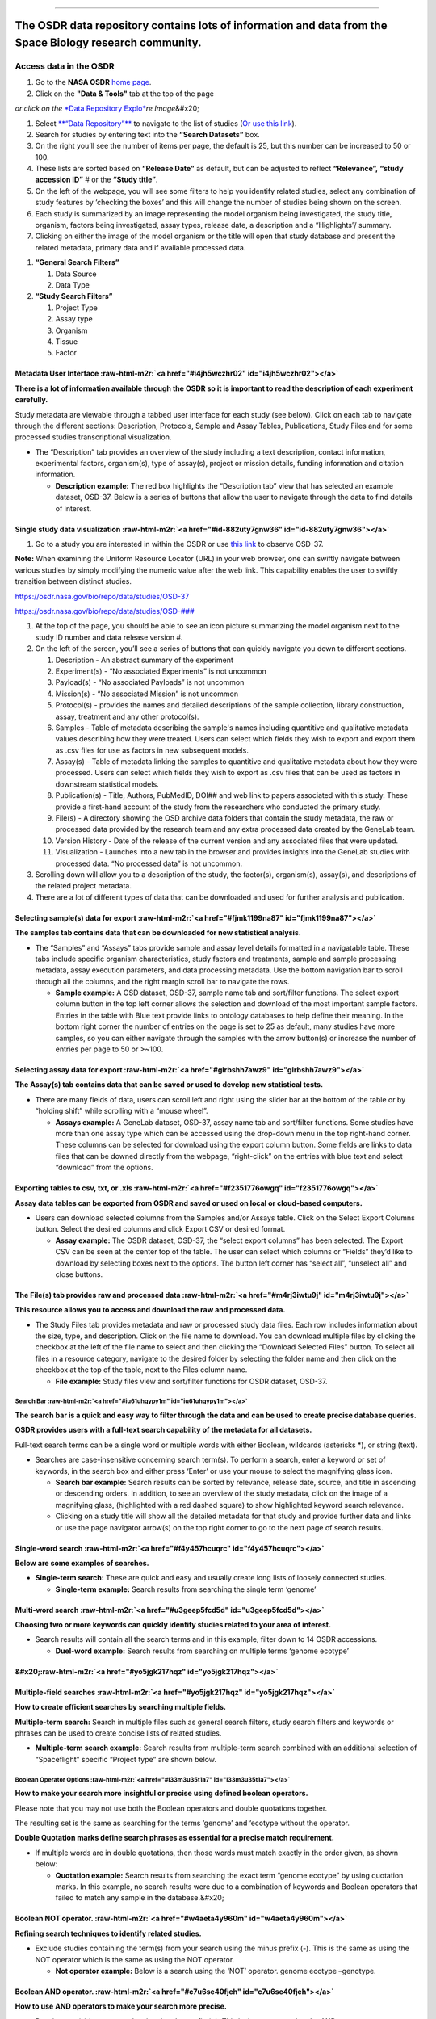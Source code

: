 .. role:: raw-html-m2r(raw)
   :format: html


----

The OSDR data repository contains lots of information and data from the Space Biology research community.
-----------------------------

Access data in the OSDR
=======================


#. Go to the **NASA OSDR** `home page <https://osdr.nasa.gov/bio/index.html>`_.
#. Click on the **"Data & Tools"** tab at the top of the page

*or click on the* `\ *Data Repository Explo* <https://osdr.nasa.gov/bio/repo/search?q=\&data\_source=cgene,alsda\&data\_type=study>`_\ *re Image*\ &#x20;


.. raw:: html

   <figure><img src=".gitbook/assets/Slide3 (2).png" alt="image showing what the button for the Data Repository Explorer looks like" width="375"><figcaption><p><a href="https://osdr.nasa.gov/bio/repo/search?q=&#x26;data_source=cgene,alsda&#x26;data_type=study"><em>or click on the Data Repository Explore Image</em></a> </p></figcaption></figure>



#. Select `\ **“Data Repository”** <https://osdr.nasa.gov/bio/repo/search?q=\&data\_source=cgene,alsda\&data\_type=study>`_ to navigate to the list of studies (\ `Or use this link <https://osdr.nasa.gov/bio/repo/search?q=\&data\_source=cgene,alsda\&data\_type=study>`_\ ).
#. Search for studies by entering text into the **“Search Datasets”** box.
#. On the right you’ll see the number of items per page, the default is 25, but this number can be increased to 50 or 100.
#. These lists are sorted based on **“Release Date”** as default, but can be adjusted to reflect **“Relevance”,** **“study accession ID”** # or the **“Study title”**.
#. On the left of the webpage, you will see some filters to help you identify related studies, select any combination of study features by ‘checking the boxes’ and this will change the number of studies being shown on the screen.
#. Each study is summarized by an image representing the model organism being investigated, the study title, organism, factors being investigated, assay types, release date, a description and a “Highlights”/ summary.
#. Clicking on either the image of the model organism or the title will open that study database and present the related metadata, primary data and if available processed data.


.. raw:: html

   <figure><img src=".gitbook/assets/Slide5 (1).png" alt="The Open Science Data Repository search interface allows users to search, filter, and view search results, including titles, organisms, factors, descriptions, and experiment details. Below the search results, users can find additional filters for refining the search by organisms, factors, assay types, and project type. Search datasets are highlighted red (4), the number of items per page is highlighted (5), the Sort by options are set to release date and are highlighted red (5) and the General search Filter table is highlighted red (6). "><figcaption><p><em>The Open Science Data Repository search interface allows users to search, filter, and view search results, including titles, organisms, factors, descriptions, and experiment details. Below the search results, users can find additional filters for refining the search by organisms, factors, assay types, and project type. Search datasets are highlighted red (4), the number of items per page is highlighted (5), the Sort by options are set to release date and are highlighted red (5) and the General search Filter table is highlighted red (6).</em> </p></figcaption></figure>



.. raw:: html

   <figure><img src=".gitbook/assets/Slide6.png" alt="The input text describes two sections of a search interface. Section A, titled &#x22;General Search Filters,&#x22; provides options for filtering data sources (GeneLab, ALSDA, NIH GEO, EBI PRIDE, and ANL MG-RAST) and data types (Study, Experiment, Subject, Biospecimen, and Payload). It also includes a &#x22;Show more&#x22; button. Section B, titled &#x22;Study Search Filters,&#x22; offers project-type options for filtering studies, including Ground, Spaceflight, and High Altitude. The GeneLab, ASLSDA and Study data options have been selected and the boxes next to them are orange" width="176"><figcaption><p><em>Section A, titled "General Search Filters," provides options for filtering data sources (GeneLab, ALSDA, NIH GEO, EBI PRIDE, and ANL MG-RAST) and data types (Study, Experiment, Subject, Biospecimen, and Payload). It also includes a "Show more" button. Section B, titled "Study Search Filters," offers project-type options for filtering studies, including Ground, Spaceflight, and High Altitude. The GeneLab, ASLSDA and Study data options have been selected and the boxes next to them are orange.</em></p></figcaption></figure>



#. **“General Search Filters”**

   #. Data Source
   #. Data Type

#. **“Study Search Filters”**

   #. Project Type
   #. Assay type
   #. Organism
   #. Tissue
   #. Factor

Metadata User Interface :raw-html-m2r:`<a href="#i4jh5wczhr02" id="i4jh5wczhr02"></a>`
~~~~~~~~~~~~~~~~~~~~~~~~~~~~~~~~~~~~~~~~~~~~~~~~~~~~~~~~~~~~~~~~~~~~~~~~~~~~~~~~~~~~~~~~~~

**There is a lot of information available through the OSDR so it is important to read the description of each experiment carefully.**

Study metadata are viewable through a tabbed user interface for each study (see below). Click on each tab to navigate through the different sections: Description, Protocols, Sample and Assay Tables, Publications, Study Files and for some processed studies transcriptional visualization.


* The “Description” tab provides an overview of the study including a text description, contact information, experimental factors, organism(s), type of assay(s), project or mission details, funding information and citation information.

  * **Description example:** The red box highlights the “Description tab” view that has selected an example dataset, OSD-37. Below is a series of buttons that allow the user to navigate through the data to find details of interest.


.. raw:: html

   <figure><img src=".gitbook/assets/Slide22 (1).png" alt=""><figcaption><p><em>The left-hand side of the webpage contains shortcut buttons that take you to additional information, such as a brief description of the experiment, the submission date of the experiment, the size of the data, the GeneLab ID associated with the data, the Digital Object Identifier (DOI), information about the source of the samples, and the assays, publications, files, and version history. The description box has been highlighted with a red dashed line. All the options on the menu on the left have been highlighted with red letters (A-K).</em></p></figcaption></figure>


Single study data visualization :raw-html-m2r:`<a href="#id-882uty7gnw36" id="id-882uty7gnw36"></a>`
~~~~~~~~~~~~~~~~~~~~~~~~~~~~~~~~~~~~~~~~~~~~~~~~~~~~~~~~~~~~~~~~~~~~~~~~~~~~~~~~~~~~~~~~~~~~~~~~~~~~~~~~


#. Go to a study you are interested in within the OSDR or use `this link <https://osdr.nasa.gov/bio/repo/data/studies/OSD-37>`_ to observe OSD-37.

**Note:** When examining the Uniform Resource Locator (URL) in your web browser, one can swiftly navigate between various studies by simply modifying the numeric value after the web link. This capability enables the user to swiftly transition between distinct studies.

`https://osdr.nasa.gov/bio/repo/data/studies/OSD-37 <https://osdr.nasa.gov/bio/repo/data/studies/OSD-37>`_

`https://osdr.nasa.gov/bio/repo/data/studies/OSD-### <https://osdr.nasa.gov/bio/repo/data/studies/OSD-37>`_


#. At the top of the page, you should be able to see an icon picture summarizing the model organism next to the study ID number and data release version #.
#. On the left of the screen, you’ll see a series of buttons that can quickly navigate you down to different sections.

   #. Description - An abstract summary of the experiment
   #. Experiment(s) - “No associated Experiments” is not uncommon
   #. Payload(s) - “No associated Payloads” is not uncommon
   #. Mission(s) - “No associated Mission” is not uncommon
   #. Protocol(s) - provides the names and detailed descriptions of the sample collection, library construction, assay, treatment and any other protocol(s).
   #. Samples - Table of metadata describing the sample's names including quantitive and qualitative metadata values describing how they were treated. Users can select which fields they wish to export and export them as .csv files for use as factors in new subsequent models.
   #. Assay(s) - Table of metadata linking the samples to quantitive and qualitative metadata about how they were processed. Users can select which fields they wish to export as .csv files that can be used as factors in downstream statistical models.
   #. Publication(s) - Title, Authors, PubMedID, DOI## and web link to papers associated with this study. These provide a first-hand account of the study from the researchers who conducted the primary study.
   #. File(s) - A directory showing the OSD archive data folders that contain the study metadata, the raw or processed data provided by the research team and any extra processed data created by the GeneLab team.
   #. Version History - Date of the release of the current version and any associated files that were updated.
   #. Visualization - Launches into a new tab in the browser and provides insights into the GeneLab studies with processed data. “No processed data” is not uncommon.

#. Scrolling down will allow you to a description of the study, the factor(s), organism(s), assay(s), and descriptions of the related project metadata.
#. There are a lot of different types of data that can be downloaded and used for further analysis and publication.

Selecting sample(s) data for export :raw-html-m2r:`<a href="#fjmk1199na87" id="fjmk1199na87"></a>`
~~~~~~~~~~~~~~~~~~~~~~~~~~~~~~~~~~~~~~~~~~~~~~~~~~~~~~~~~~~~~~~~~~~~~~~~~~~~~~~~~~~~~~~~~~~~~~~~~~~~~~

**The samples tab contains data that can be downloaded for new statistical analysis.**


* 
  The “Samples” and “Assays” tabs provide sample and assay level details formatted in a navigatable table. These tabs include specific organism characteristics, study factors and treatments, sample and sample processing metadata, assay execution parameters, and data processing metadata. Use the bottom navigation bar to scroll through all the columns, and the right margin scroll bar to navigate the rows.


  * **Sample example:** A OSD dataset, OSD-37, sample name tab and sort/filter functions. The select export column button in the top left corner allows the selection and download of the most important sample factors. Entries in the table with Blue text provide links to ontology databases to help define their meaning. In the bottom right corner the number of entries on the page is set to 25 as default, many studies have more samples, so you can either navigate through the samples with the arrow button(s) or increase the number of entries per page to 50 or >~100.


  .. raw:: html

     <figure><img src=".gitbook/assets/Slide23 (1).png" alt="The image shows the “Samples” tab selection which includes the name of the samples. There are scroll bars on the right side and the bottom. The table contains multiple fields of data describing the characteristics of the samples and providing links to some ontology terms that can be used to define experimental factors. The Select Export Columns button has been highlighted with a red box and a red dotted arrow."><figcaption><p><em>The image shows the “Samples” tab selection which includes the name of the samples. The table contains data describing the characteristics of the samples and providing links to some ontology terms that can be used to define experimental factors. The Select Export Columns button has been highlighted with a red box and a red dotted arrow.</em></p></figcaption></figure>


Selecting assay data for export :raw-html-m2r:`<a href="#glrbshh7awz9" id="glrbshh7awz9"></a>`
~~~~~~~~~~~~~~~~~~~~~~~~~~~~~~~~~~~~~~~~~~~~~~~~~~~~~~~~~~~~~~~~~~~~~~~~~~~~~~~~~~~~~~~~~~~~~~~~~~

**The Assay(s) tab contains data that can be saved or used to develop new statistical tests.**


* There are many fields of data, users can scroll left and right using the slider bar at the bottom of the table or by “holding shift” while scrolling with a “mouse wheel”.

  * **Assays example:** A GeneLab dataset, OSD-37, assay name tab and sort/filter functions. Some studies have more than one assay type which can be accessed using the drop-down menu in the top right-hand corner. These columns can be selected for download using the export column button. Some fields are links to data files that can be downed directly from the webpage, “right-click” on the entries with blue text and select “download” from the options.


.. raw:: html

   <figure><img src=".gitbook/assets/Slide25.png" alt="The image shows the “Assays” tab selection which includes the name of the assay (which in some cases is a drop-down menu that presents the option of multi-assay that can be selected). There are scroll bars on the right side and the bottom. There is a table that contains multiple fields of data describing the characteristics of the assays and providing links to some of the data products. The scroll bar at the bottom of the page is highlighted with a red box and a yellow arrow shows where the grey bar can be moved to scroll the meta-data stable to the left or right. The “Select Export Columns” button has been highlighted with a red box and an orange dotted line."><figcaption><p>Please remember that you change between different types of assay and can scroll lef and right to observe more metadata information. </p></figcaption></figure>


Exporting tables to csv, txt, or .xls :raw-html-m2r:`<a href="#f2351776owgq" id="f2351776owgq"></a>`
~~~~~~~~~~~~~~~~~~~~~~~~~~~~~~~~~~~~~~~~~~~~~~~~~~~~~~~~~~~~~~~~~~~~~~~~~~~~~~~~~~~~~~~~~~~~~~~~~~~~~~~~

**Assay data tables can be exported from OSDR and saved or used on local or cloud-based computers.**


* Users can download selected columns from the Samples and/or Assays table. Click on the Select Export Columns button. Select the desired columns and click Export CSV or desired format.

  * **Assay example:** The OSDR dataset, OSD-37, the “select export columns” has been selected. The Export CSV can be seen at the center top of the table. The user can select which columns or “Fields” they’d like to download by selecting boxes next to the options. The button left corner has “select all”, “unselect all” and close buttons.

The File(s) tab provides raw and processed data :raw-html-m2r:`<a href="#m4rj3iwtu9j" id="m4rj3iwtu9j"></a>`
~~~~~~~~~~~~~~~~~~~~~~~~~~~~~~~~~~~~~~~~~~~~~~~~~~~~~~~~~~~~~~~~~~~~~~~~~~~~~~~~~~~~~~~~~~~~~~~~~~~~~~~~~~~~~~~~

**This resource allows you to access and download the raw and processed data.**


* The Study Files tab provides metadata and raw or processed study data files. Each row includes information about the size, type, and description. Click on the file name to download. You can download multiple files by clicking the checkbox at the left of the file name to select and then clicking the “Download Selected Files” button. To select all files in a resource category, navigate to the desired folder by selecting the folder name and then click on the checkbox at the top of the table, next to the Files column name.

  * **File example:** Study files view and sort/filter functions for OSDR dataset, OSD-37.


.. raw:: html

   <figure><img src=".gitbook/assets/Slide27.png" alt="The files tab has a “Search Files” entry field, then shows the folder structure of the selected OSD study and any subsequent folders which always include the Study Metadata Files, usually include the Raw Data files and occasionally include processed data files or GeneLab Processed data files."><figcaption></figcaption></figure>


Search Bar :raw-html-m2r:`<a href="#iu61uhqypy1m" id="iu61uhqypy1m"></a>`
^^^^^^^^^^^^^^^^^^^^^^^^^^^^^^^^^^^^^^^^^^^^^^^^^^^^^^^^^^^^^^^^^^^^^^^^^^^^^

**The search bar is a quick and easy way to filter through the data and can be used to create precise database queries.**

**OSDR provides users with a full-text search capability of the metadata for all datasets.**

Full-text search terms can be a single word or multiple words with either Boolean, wildcards (asterisks *), or string (text).


* Searches are case-insensitive concerning search term(s). To perform a search, enter a keyword or set of keywords, in the search box and either press ‘Enter’ or use your mouse to select the magnifying glass icon.

  * **Search bar example:** Search results can be sorted by relevance, release date, source, and title in ascending or descending orders. In addition, to see an overview of the study metadata, click on the image of a magnifying glass, (highlighted with a red dashed square) to show highlighted keyword search relevance.
  * Clicking on a study title will show all the detailed metadata for that study and provide further data and links or use the page navigator arrow(s) on the top right corner to go to the next page of search results.


.. raw:: html

   <figure><img src=".gitbook/assets/Slide9.png" alt="The NASA logo, website navigation menu, and page title are displayed in the header section. The left-hand side of the webpage contains the filters mentioned previously. In the center of the page, the “Search Datasets” box has been highlighted."><figcaption><p><em>The NASA logo, website navigation menu, and page title are displayed in the header section. The left-hand side of the webpage contains the filters mentioned previously. In the center of the page, the “Search Datasets” box has been highlighted.</em></p></figcaption></figure>


Single-word search :raw-html-m2r:`<a href="#f4y457hcuqrc" id="f4y457hcuqrc"></a>`
~~~~~~~~~~~~~~~~~~~~~~~~~~~~~~~~~~~~~~~~~~~~~~~~~~~~~~~~~~~~~~~~~~~~~~~~~~~~~~~~~~~~~

**Below are some examples of searches.**


* **Single-term search:** These are quick and easy and usually create long lists of loosely connected studies.

  * **Single-term example:** Search results from searching the single term ‘genome’

Multi-word search :raw-html-m2r:`<a href="#u3geep5fcd5d" id="u3geep5fcd5d"></a>`
~~~~~~~~~~~~~~~~~~~~~~~~~~~~~~~~~~~~~~~~~~~~~~~~~~~~~~~~~~~~~~~~~~~~~~~~~~~~~~~~~~~~

**Choosing two or more keywords can quickly identify studies related to your area of interest.**


* Search results will contain all the search terms and in this example, filter down to 14 OSDR accessions.

  * **Duel-word example:** Search results from searching on multiple terms ‘genome ecotype’


.. raw:: html

   <figure><img src=".gitbook/assets/Slide13 (2).png" alt="The NASA logo, website navigation menu, and page title are displayed in the header section. The left-hand side of the webpage contains the filters mentioned previously. In the center of the page the “Search Datasets” box has been highlighted, and the term “genome ecotype” has been entered. This search identifies 14 studies that use these terms in their metadata."><figcaption><p>The NASA logo, website navigation menu, and page title are displayed in the header section. The left-hand side of the webpage contains the filters mentioned previously. In the center of the page the “Search Datasets” box has been highlighted, and the term “genome ecotype” has been entered. This search identifies 14 studies that use these terms in their metadata.</p></figcaption></figure>


&#x20;\ :raw-html-m2r:`<a href="#yo5jgk217hqz" id="yo5jgk217hqz"></a>`
~~~~~~~~~~~~~~~~~~~~~~~~~~~~~~~~~~~~~~~~~~~~~~~~~~~~~~~~~~~~~~~~~~~~~~~~

Multiple-field searches :raw-html-m2r:`<a href="#yo5jgk217hqz" id="yo5jgk217hqz"></a>`
~~~~~~~~~~~~~~~~~~~~~~~~~~~~~~~~~~~~~~~~~~~~~~~~~~~~~~~~~~~~~~~~~~~~~~~~~~~~~~~~~~~~~~~~~~

**How to create efficient searches by searching multiple fields.**

**Multiple-term search:** Search in multiple files such as general search filters, study search filters and keywords or phrases can be used to create concise lists of related studies.


* **Multiple-term search example:** Search results from multiple-term search combined with an additional selection of “Spaceflight” specific “Project type” are shown below.


.. raw:: html

   <figure><img src=".gitbook/assets/Slide15.png" alt="The NASA logo, website navigation menu, and page title are displayed in the header section. The left-hand side of the webpage contains the filters mentioned previously. In the center of the page the “Search Datasets” box has been highlighted, and the term “genome ecotype” has been entered. In addition, the “Space flight” has been selected as a factor and is highlighted with a red box. This search identifies 4 studies that use these terms in their metadata."><figcaption><p><em>The left-hand side of the webpage contains the filters mentioned previously. In the center of the page the “Search Datasets” box has been highlighted, and the term “genome ecotype” has been entered. In addition, the “Space flight” has been selected as a factor and is highlighted with a red box. This search identifies 4 studies that use these terms in their metadata but only the first 3 are shown.</em></p></figcaption></figure>


Boolean Operator Options :raw-html-m2r:`<a href="#l33m3u35t1a7" id="l33m3u35t1a7"></a>`
^^^^^^^^^^^^^^^^^^^^^^^^^^^^^^^^^^^^^^^^^^^^^^^^^^^^^^^^^^^^^^^^^^^^^^^^^^^^^^^^^^^^^^^^^^^

**How to make your search more insightful or precise using defined boolean operators.**

Please note that you may not use both the Boolean operators and double quotations together.

The resulting set is the same as searching for the terms ‘genome’ and ‘ecotype without the operator.


.. raw:: html

   <table data-header-hidden><thead><tr><th width="190"></th><th></th></tr></thead><tbody><tr><td>Operator</td><td></td></tr><tr><td>AND</td><td>ALL search terms must be present (default Boolean search)</td></tr><tr><td>OR</td><td>ANY of your search terms can be present</td></tr><tr><td>NOT</td><td>Exclude words from your search</td></tr></tbody></table>


**Double Quotation marks define search phrases as essential for a precise match requirement.**


* If multiple words are in double quotations, then those words must match exactly in the order given, as shown below:

  * **Quotation example:** Search results from searching the exact term “genome ecotype” by using quotation marks. In this example, no search results were due to a combination of keywords and Boolean operators that failed to match any sample in the database.&#x20;


.. raw:: html

   <figure><img src=".gitbook/assets/Slide14 (1).png" alt="The NASA logo, website navigation menu, and page title are displayed in the header section. The left-hand side of the webpage contains the filters mentioned previously. In the center of the page the “Search Datasets” box has been highlighted, and the term “genome ecotype” has been entered, this time in quotation marks. This search resulted in no matches being found.  "><figcaption><p><em>The left-hand side of the webpage contains the "genotype ecotype" search results. In the center of the page the “Search Datasets” box has been highlighted, and the term “genome ecotype” has been entered, this time in quotation marks. This search resulted in no matches being found.</em> </p></figcaption></figure>


Boolean NOT operator. :raw-html-m2r:`<a href="#w4aeta4y960m" id="w4aeta4y960m"></a>`
~~~~~~~~~~~~~~~~~~~~~~~~~~~~~~~~~~~~~~~~~~~~~~~~~~~~~~~~~~~~~~~~~~~~~~~~~~~~~~~~~~~~~~~~

**Refining search techniques to identify related studies.**


* Exclude studies containing the term(s) from your search using the minus prefix (-). This is the same as using the NOT operator which is the same as using the NOT operator.

  * **Not operator example:** Below is a search using the ‘NOT’ operator. genome ecotype –genotype.


.. raw:: html

   <figure><img src=".gitbook/assets/Slide16 (1).png" alt="The NASA logo, website navigation menu, and page title are displayed in the header section. The left-hand side of the webpage contains the filters mentioned previously. In the center of the page the “Search Datasets” box has been highlighted, and the terms “genome ecotype - genotypes” are highlighted to show how Not operators can be used to adjust the search results."><figcaption><p><em>The left-hand side of the webpage contains the "genoe ecotype - genotypes" search results. In the center of the page the “Search Datasets” box has been highlighted, and the terms “genome ecotype - genotypes” are highlighted to show how Not operators can be used to adjust the search results.</em></p></figcaption></figure>


Boolean AND operator. :raw-html-m2r:`<a href="#c7u6se40fjeh" id="c7u6se40fjeh"></a>`
~~~~~~~~~~~~~~~~~~~~~~~~~~~~~~~~~~~~~~~~~~~~~~~~~~~~~~~~~~~~~~~~~~~~~~~~~~~~~~~~~~~~~~~~

**How to use AND operators to make your search more precise.**


* Require term(s) in your search using the plus prefix (+). This is the same as using the AND operator.

  * **An operator example:** genome sequencing +WS ecotype


.. raw:: html

   <figure><img src=".gitbook/assets/Slide17 (1).png" alt="The left-hand side of the webpage contains the filters mentioned previously. In the center of the page the “Search Datasets” box has been highlighted, and the terms “genome ecotype + WS ecotype” are highlighted to show how AND operators can be used to adjust the search results."><figcaption><p><em>The left-hand side of the webpage contains the filters mentioned previously. In the center of the page the “Search Datasets” box has been highlighted, and the terms “genome ecotype + WS ecotype” are highlighted to show how AND operators can be used to adjust the search results.</em></p></figcaption></figure>


Boolean * wild card operator. :raw-html-m2r:`<a href="#v28y5ignyqya" id="v28y5ignyqya"></a>`
~~~~~~~~~~~~~~~~~~~~~~~~~~~~~~~~~~~~~~~~~~~~~~~~~~~~~~~~~~~~~~~~~~~~~~~~~~~~~~~~~~~~~~~~~~~~~~~~

**How to use a * wild card to find closely related studies.**


* Search on unspecified portions of the search terms using an asterisk (*)

  * **A *wild card Boolean operator example:** genome ecotype * Gravity. In this example, we identified 2 studies with samples that received variable quantities of gravity as a study factor.


.. raw:: html

   <figure><img src=".gitbook/assets/Slide18 (1).png" alt="The NASA logo, website navigation menu, and page title are displayed in the header section. The left-hand side of the webpage contains the filters mentioned previously. In the center of the page the “Search Datasets” box has been highlighted, and the terms “genome ecotype + * Gravity” is highlighted to show how unspecified “wild card” operators can be used to adjust the search result."><figcaption><p><em>The left-hand side of the webpage contains filters with a Booealn wild card operator being used to define the gravity level. In the center of the page the “Search Datasets” box has been highlighted, and the terms “genome ecotype + * Gravity” is highlighted to show how unspecified “wild card” operators can be used to adjust the search result.</em></p></figcaption></figure>


&#x20;\ :raw-html-m2r:`<a href="#alw6ircy431n" id="alw6ircy431n"></a>`
^^^^^^^^^^^^^^^^^^^^^^^^^^^^^^^^^^^^^^^^^^^^^^^^^^^^^^^^^^^^^^^^^^^^^^^^

Federating data sources :raw-html-m2r:`<a href="#id-86tmuz33uzle" id="id-86tmuz33uzle"></a>`
^^^^^^^^^^^^^^^^^^^^^^^^^^^^^^^^^^^^^^^^^^^^^^^^^^^^^^^^^^^^^^^^^^^^^^^^^^^^^^^^^^^^^^^^^^^^^^^^

**How to add an external database to your search.**

OSDA has integrated, commonly termed a data federation, with multiple heterogeneous external databases. Users can search across multiple databases in addition to OSDA. The links in the federated search results are to the authoritative external databases.

OSDA is currently federated with:


* `The National Institutes of Health (NIH) Gene Expression Omnibus (GEO) <https://www.ncbi.nlm.nih.gov/geo/>`_
* `The European Bioinformatics Institute (EBI) Proteomics Identification (PRIDE) <https://www.ebi.ac.uk/pride/archive/>`_
* `The Argonne National Laboratory (ANL) Metagenomics Rapid Annotations using Subsystems Technology (MG-RAST) <http://metagenomics.anl.gov/>`_

The OSDA repository does not contain copies of the data sets found in the external databases, GeneLab maintains metadata records (e.g., information about the data) of the external data sets in federated databases. These records are automatically updated to keep the GeneLab database search content up to date with the external databases.

To search in one or all of these databases, enter text search term(s) and select the desired databases as shown below. Federated search results are then shown. You may change the database selection(s) at any time and the search results will be updated accordingly.


* In addition to searching the GeneLab Data Repository, federated data repositories can be included in the search.

  * **Example:** Below are examples of federated data repositories that can be searched.


.. raw:: html

   <figure><img src=".gitbook/assets/Slide19.png" alt="The chart shows the user which of the specific databases have been selected to be included in the general search filters. If the user does not have a specific database in mind GeneLab and ALSDA are automatically selected, these options can be left on or turned off or they can also add NIH GEO, EBI PRIDE and AML MG-RAST to search." width="563"><figcaption><p><em>The user can select specific databases to be included in the general search filters. If the user does not have a specific database in mind GeneLab and ALSDA are automatically selected, these options can be left on or turned off or they can also add NIH GEO, EBI PRIDE and AML MG-RAST to search.</em></p></figcaption></figure>


Study Search Filters :raw-html-m2r:`<a href="#id-5dnlxovdz6up" id="id-5dnlxovdz6up"></a>`
^^^^^^^^^^^^^^^^^^^^^^^^^^^^^^^^^^^^^^^^^^^^^^^^^^^^^^^^^^^^^^^^^^^^^^^^^^^^^^^^^^^^^^^^^^^^^

**The filter box on the left can filter through the OSDR to find studies related to your expertise or interests.**

In addition, OSDR offers filters that facilitate the search process for related studies within the GeneLab repository. These filters encompass Project Type, Factors, Organisms, and Assay Types. The menu associated with each category contains pre-populated terms derived from datasets included in the OSDR repository. It is noteworthy that the use of these filters is possible without the inclusion of any additional search terms.&#x20;


* After filter selection, the filter is immediately applied, potentially altering the number of search results displayed. Filter values are shown as text above the results as they are added. Multiple options from the same filter allow users to select more closely related studies.
* For instance, to filter your search, choose 'Spaceflight' from the 'Factors' menu, followed by 'RNA sequencing (RNA-seq)' and 'Seedlings' from the 'Tissue' menu. OSDR will search for studies that have either of these terms as factors.
* Users can change the filter terms they have selected by selecting the filter again from the drop-down menu or by clicking the "Clear" button. It is important to note that the "Clear" button only eliminates the filter conditions and does not erase any text search terms entered before the filters. In addition to keyword searches in the OSDA, users can also search using key factors from the metadata of the studies.

  * **Example:** Below is an example set of filters that can be used to identify studies with similar experimental designs.


.. raw:: html

   <figure><img src=".gitbook/assets/Slide20.png" alt="The Image shows a series of Filters grouped by Assay type, Organism, Tissue and Factor. Spaceflight, RNAseq, Plant and Seedling were selected."><figcaption><p><em>The Image shows a series of Filters grouped by Assay type, Organism, Tissue and Factor. Spaceflight, RNAseq, Plant and Seedling were selected.</em></p></figcaption></figure>


&#x20;\ :raw-html-m2r:`<a href="#n2cdxvmjoiy1" id="n2cdxvmjoiy1"></a>`
^^^^^^^^^^^^^^^^^^^^^^^^^^^^^^^^^^^^^^^^^^^^^^^^^^^^^^^^^^^^^^^^^^^^^^^^

Single Study Data Visualization :raw-html-m2r:`<a href="#n2cdxvmjoiy1" id="n2cdxvmjoiy1"></a>`
^^^^^^^^^^^^^^^^^^^^^^^^^^^^^^^^^^^^^^^^^^^^^^^^^^^^^^^^^^^^^^^^^^^^^^^^^^^^^^^^^^^^^^^^^^^^^^^^^^

Launching the single-study data visualization :raw-html-m2r:`<a href="#jirp1jnmqw4k" id="jirp1jnmqw4k"></a>`
~~~~~~~~~~~~~~~~~~~~~~~~~~~~~~~~~~~~~~~~~~~~~~~~~~~~~~~~~~~~~~~~~~~~~~~~~~~~~~~~~~~~~~~~~~~~~~~~~~~~~~~~~~~~~~~~

Alternatively, if you’ve identified a study of interest in the OSDA and it has processed data available then you can view it with the OSDR single study data Visualization either by launching it from the OSDR accession’s ”Visualization” button or by replacing the * wildcards in this website URL (\ `https://visualization.genelab.nasa.gov/data/OSD-\*\*\* <https://visualization.genelab.nasa.gov/data/OSD-\*\*\*>`_\ ) with the accession number of interest.


* 
  After assessing the title, study descriptions and any related research paper you can use the data visualization application to learn more about some of the quantitative patterns within the data.


  * **Single study** `\ **example OSD-37:** <https://visualization.genelab.nasa.gov/data/OSD-37>`_ If you’ve already navigated to a study of interest by searching through the study metadata you can launch the visualization menu using the visualization tab on the left menu.&#x20;


.. raw:: html

   <figure><img src=".gitbook/assets/Slide21.png" alt="Example showing the OSD page for accession # 37. The page presents a description of the experiment and related metadata. https://osdr.nasa.gov/bio/repo/data/studies/OSD-37."><figcaption><p><em>Example showing the OSD page for accession # 37. The page presents a description of the experiment and related metadata.</em> <a href="https://osdr.nasa.gov/bio/repo/data/studies/OSD-37">https://osdr.nasa.gov/bio/repo/data/studies/OSD-37</a>.</p></figcaption></figure>


&#x20;\ :raw-html-m2r:`<a href="#bltxtycjg7o9" id="bltxtycjg7o9"></a>`
^^^^^^^^^^^^^^^^^^^^^^^^^^^^^^^^^^^^^^^^^^^^^^^^^^^^^^^^^^^^^^^^^^^^^^^^

Single Study Visualization Navigation bar :raw-html-m2r:`<a href="#bltxtycjg7o9" id="bltxtycjg7o9"></a>`
^^^^^^^^^^^^^^^^^^^^^^^^^^^^^^^^^^^^^^^^^^^^^^^^^^^^^^^^^^^^^^^^^^^^^^^^^^^^^^^^^^^^^^^^^^^^^^^^^^^^^^^^^^^^

**The OSDR Visualization Navigation bar can allow you to navigate to a graph of interest.**


* After launching the OSDR visualization application on the lefthand side of the screen you’ll see a navigation window that will allow you to select to go to the "Home," "PCA," "Volcano,", “Pair plots”, “Heat maps”, “DGE”, “GSEA”, and Group Selection.

  * `\ **Single study navigation example** <https://visualization.genelab.nasa.gov/data/OSD-37>`_\ **:** In this example, we see Group 1 of Col-0\&FLT ( FLT is the flight group) and Group 2 is Col-0\&GC (GC is the ground control group). `https://visualization.genelab.nasa.gov/data/OSD-37 <https://visualization.genelab.nasa.gov/data/OSD-37>`_
  * Clicking on these visualisation names allows the user to jump straight to the visualization of most interest.


.. raw:: html

   <figure><img src=".gitbook/assets/Slide33.png" alt="The OSDR Visualization interface includes the text &#x22;OSDR Visualization&#x22; and &#x22;OSD-37,&#x22; and a “Study details” search bar. Below is a horizontal navigation menu with various options like &#x22;Home,&#x22; &#x22;PCA,&#x22; &#x22;Volcano,&#x22;, “Pair plots”, “Heat maps”, “DGE”, “GSEA”, and “Group Selection”. In this example, it shows that Group 1 of Col-0&#x26;FLT (which is the flight group) and Group 2 is Col-0&#x26;GC (which is the ground control group). There is a “Modify groups” button in the bottom left corner that can be used to change the groups of samples used to generate the data in the plots" width="140"><figcaption><p><em>The OSDR Visualization interface includes the text "GeneLab Visualization" and "OSD-37," and a “Study details” search bar. Below is a horizontal navigation menu with various options like "Home," "PCA," "Volcano,", “Pair plots”, “Heat maps”, “DGE”, “GSEA”, and “Group Selection”. In this example, it shows that Group 1 of Col-0&#x26;FLT (which is the flight group) and Group 2 is Col-0&#x26;GC (which is the ground control group). There is a “Modify groups” button in the bottom left corner that can be used to change the groups of samples used to generate the data in the plots</em></p></figcaption></figure>


&#x20;\ :raw-html-m2r:`<a href="#hmtojdhstykw" id="hmtojdhstykw"></a>`
^^^^^^^^^^^^^^^^^^^^^^^^^^^^^^^^^^^^^^^^^^^^^^^^^^^^^^^^^^^^^^^^^^^^^^^^

Select Group(s) :raw-html-m2r:`<a href="#hmtojdhstykw" id="hmtojdhstykw"></a>`
^^^^^^^^^^^^^^^^^^^^^^^^^^^^^^^^^^^^^^^^^^^^^^^^^^^^^^^^^^^^^^^^^^^^^^^^^^^^^^^^^^

**Select Groups can be compared statically using the GeneLab data visualisation application.**


* Space Flight (FLT) vs Ground control (GC) is a linear model often used to understand and identify genes, proteins and other omics data types that change in response to spaceflight (or related stimuli)

  * **Single study grouping example:** Select the sample group 1 and group 2 for differential comparison. You can deselect these groups by clicking on the blue check box or select them by clicking on the empty boxes. In this example, the user can compare the ecotype and treatment groups.


.. raw:: html

   <figure><img src=".gitbook/assets/Slide49.png" alt="The images show the Group Selection screen. The screen is divided into two sections, each labelled with a group name and containing descriptions of the selected factors. In this example, it shows the &#x22;Ecotypes” and &#x22;treatments&#x22;. A red dashed line highlights that when 2 groups are assigned a pop-up window shows the groups that are being compared."><figcaption><p><em>The images show the Group Selection screen. The screen is divided into two sections, each labelled with a group name and containing descriptions of the selected factors. In this example, it shows the "Ecotypes” and "treatments". A red dashed line highlights that when 2 groups are assigned a pop-up window shows the groups that are being compared.</em></p></figcaption></figure>


&#x20;\ :raw-html-m2r:`<a href="#we9brgzii034" id="we9brgzii034"></a>`
^^^^^^^^^^^^^^^^^^^^^^^^^^^^^^^^^^^^^^^^^^^^^^^^^^^^^^^^^^^^^^^^^^^^^^^^

Principal component analysis :raw-html-m2r:`<a href="#we9brgzii034" id="we9brgzii034"></a>`
^^^^^^^^^^^^^^^^^^^^^^^^^^^^^^^^^^^^^^^^^^^^^^^^^^^^^^^^^^^^^^^^^^^^^^^^^^^^^^^^^^^^^^^^^^^^^^^

**Principal component analysis (PCA) shows clusters of samples based on their similarity.**


* **PCA:** Click on samples to the right to select the desired samples to be viewed on the PCA plot. Icons on the upper right region of the plot allow for downloading, navigating and saving the plot. You can choose either 2D or 3D plots. If you click on the 3D graph and hold the left mouse button you can rotate the graph in 3D to optimise the angle and potentially highlight specific clustering patterns.

  * **Single study PCA example:** 3D plot has been selected and PC1, PC2, and PC3 are presented on the graph. Drop-down options allow users to replace these PC’s by selecting an alternative from the menu.
  * We can also see next to the “Color by factor” label that the current “all” is selected and the yellow arrow shows how the names of the factors have been combined in the figure legend.
  * It can be important to explore the PC's that separate the data based on different factors as the main factor such as spaceflight might not always be captured by the first or second PC's values. Sometimes results presented as a series of 2D PCA plots can be clearer than a 3D plot present 3 PC values.&#x20;


.. raw:: html

   <figure><img src=".gitbook/assets/Slide34.png" alt="The scatter plot exemplifies the clustering of samples via Principal Component Analysis (PCA), a method that transforms correlated variables into uncorrelated ones called principal components. The plot presents the projection of samples onto the first two or 3 principal components, showcasing the majority of the variance in the original data. The clustering suggests the presence of distinct groups, indicating different characteristics captured by the principal components."><figcaption><p><em>The scatter plot exemplifies the clustering of samples via Principal Component Analysis (PCA), a method that transforms correlated variables into uncorrelated ones called principal components. The plot presents the projection of samples onto the first two or 3 principal components, showcasing the majority of the variance in the original data. The clustering suggests the presence of distinct groups, indicating different characteristics captured by the principal components.</em></p></figcaption></figure>


&#x20;\ :raw-html-m2r:`<a href="#eewgwyi97mqc" id="eewgwyi97mqc"></a>`
~~~~~~~~~~~~~~~~~~~~~~~~~~~~~~~~~~~~~~~~~~~~~~~~~~~~~~~~~~~~~~~~~~~~~~~~

Pair plots  :raw-html-m2r:`<a href="#eewgwyi97mqc" id="eewgwyi97mqc"></a>`
^^^^^^^^^^^^^^^^^^^^^^^^^^^^^^^^^^^^^^^^^^^^^^^^^^^^^^^^^^^^^^^^^^^^^^^^^^^^^^

**The “Pair plots” can be used to compare 2 samples from group 1 or group 2 respectively.**


* Drop-down menus allow the researcher to select different replicates and view the comparative gene expression dispersion plots. This is useful for finding outlining samples or loci and the difference between each sample can be refined by adjusting the color threshold (default 20). In the top right-hand corner, there is a menu of graph-specific options, including snapshot, zoom, lasso, and full screen. The “update” button is highlighted in blue and needs to be pressed if you change any of the factors.

  * **Pair plot replicate comparison example:** We can see the % difference threshold is set to 20, we can also see the names of the samples being paired against one another and they are replicated of the same treatment.


.. raw:: html

   <figure><img src=".gitbook/assets/Slide35 (1).png" alt="Pair plots comparing 2 samples from Atha_Col-0_s1-pool_FLT_Rep4_R1-FL-B4 on the X axis and with Atha_Col-0_s1-pool_FLT_Rep4_R1-FL-B4 on the Y-axis. Loci are represented by red and blue dots. In the top right-hand corner, there is a menu of options, including snapshot, zoom, lasso, full screen, and the “update” button is highlighted in blue."><figcaption><p><em>Pair plots comparing 2 samples from Atha_Col-0_s1-pool_FLT_Rep4_R1-FL-B4 on the X axis and with Atha_Col-0_s1-pool_FLT_Rep4_R1-FL-B4 on the Y-axis. Loci are represented by red and blue dots. In the top right-hand corner, there is a menu of options, including snapshot, zoom, lasso, full screen, and the “update” button is highlighted in blue.</em></p></figcaption></figure>


&#x20;\ :raw-html-m2r:`<a href="#id-3cb9r7if7di1" id="id-3cb9r7if7di1"></a>`
^^^^^^^^^^^^^^^^^^^^^^^^^^^^^^^^^^^^^^^^^^^^^^^^^^^^^^^^^^^^^^^^^^^^^^^^^^^^^^

Volcano Plots :raw-html-m2r:`<a href="#id-3cb9r7if7di1" id="id-3cb9r7if7di1"></a>`
^^^^^^^^^^^^^^^^^^^^^^^^^^^^^^^^^^^^^^^^^^^^^^^^^^^^^^^^^^^^^^^^^^^^^^^^^^^^^^^^^^^^^^

**Volcano plots show statistical significance vs magnitude of change.**


* To present the Volcano plot, the p-value is converted using a -log10 transformation to enhance the visibility of significant loci. The Fold Change (FC) is transformed using a Log2 transformation to balance the representation of upregulated and downregulated genes. This facilitates the identification of genes with significant statistical differences and substantial expression changes. Users can select parameters, samples for comparison, and the maximum adjusted p-value using the drop-down menu. The Log2 FC threshold can be adjusted using the menu bar at the top. The image can be exported or explored using the Zoom or Lasso tool to investigate specific clusters or outliers.

  * **Volcano plot example:** This graph generated by OSD-37 shows the adjusted P-value on the y-axis after it has experienced a -log10 transformation compared to the Log10 fold change (FC). In this example, *SCPL50* appears to have a dramatic suppression during flight.


.. raw:: html

   <figure><img src=".gitbook/assets/Slide36.png" alt="Image showing a volcano plot, with red dots representing genes with a significant increase in expression in orbit and blue dots representing genes that expression that was potentially suppressed by spaceflight-related factors. Drop-down menu allows for the selection of parameters, samples for comparison and maximum adjusted p-value. Some tabs also enable the transformation of the Y axis, the threshold of the adjusted P-value and the threshold of the Log2 FC can be adjusted using the menu bar at the top."><figcaption><p><em>Image showing a volcano plot, with red dots representing genes with a significant increase in expression in orbit and blue dots representing genes that expression that was potentially suppressed by spaceflight-related factors. Drop-down menu allows for the selection of parameters, samples for comparison and maximum adjusted p-value. Some tabs also enable the transformation of the Y axis, the threshold of the adjusted P-value and the threshold of the Log2 FC can be adjusted using the menu bar at the top.</em></p></figcaption></figure>


&#x20;\ :raw-html-m2r:`<a href="#t7933tpb5wrd" id="t7933tpb5wrd"></a>`
~~~~~~~~~~~~~~~~~~~~~~~~~~~~~~~~~~~~~~~~~~~~~~~~~~~~~~~~~~~~~~~~~~~~~~~~

Table of gene expression data :raw-html-m2r:`<a href="#t7933tpb5wrd" id="t7933tpb5wrd"></a>`
^^^^^^^^^^^^^^^^^^^^^^^^^^^^^^^^^^^^^^^^^^^^^^^^^^^^^^^^^^^^^^^^^^^^^^^^^^^^^^^^^^^^^^^^^^^^^^^^

**A summary table of data compiling gene RefSeq IDs, Symbols, Log2Fc, P values, and Adjusted-P-values is often the most concise way to view data.**


* In the top right-hand corner, boxes allow the user to filter the table based on the maximum P-VAL (P-value), maximum ADJP (adjusted P-value), LOG2FC (Log2 transformed fold change) or to just search for gene REFSEQ ID or gene Symbol (Name). In the top left of the table, the buttons allow the user to copy, export to CVS, Excel, PDF or even directly Print.

  * **Summary of results example:** This table shows the top 10 most significantly differentially expressed loci from OSD-37. The maxim adjusted p-value is set to 0.05, in the bottom left it shows 2445 entries selected by this threshold, in the bottom right it shows that there are 245 pages of data (as the screen had been adjusted to show 10 loci per page). These can be downloaded for further analysis.


.. raw:: html

   <figure><img src=".gitbook/assets/Slide38.png" alt="A screenshot from OSDR data visualization titled &#x22;OSD-37 DGE&#x22; showing a list of Gene REFSEQ IDs and Gene Symbols, along with their LOG2FC, PVAL and ADJP values. In the top right corner, there are boxes where users can enter values for P-VAL (P-value), maximum ADJP (adjusted P-value), LOG2FC (Log2 transformed fold change) or just search for particular gene REFSEQ ID or gene Symbol (Name). In the top left, there are a series of buttons to help export to CVS, Excel, PDF or Print. In the bottom left corner, it shows the number of entries on the page the total number selected by the filtering options and the total number of entries. In the bottom right corner, some buttons allow the user to navigate through the results on the screen."><figcaption><p><em>A screenshot from OSDR data visualization titled "OSD-37 DGE" showing a list of Gene REFSEQ IDs and Gene Symbols, along with their LOG2FC, PVAL and ADJP values. In the top right corner, there are boxes where users can enter values for P-VAL (P-value), maximum ADJP (adjusted P-value), LOG2FC (Log2 transformed fold change) or just search for particular gene REFSEQ ID or gene Symbol (Name).</em> <em>In the top left, there are a series of buttons to help export to CVS, Excel, PDF or Print. In the bottom left corner, it shows the number of entries on the page the total number selected by the filtering options and the total number of entries. In the bottom right corner, some buttons allow the user to navigate through the results on the screen.</em></p></figcaption></figure>


Gene Set Enrichment Analysis (GSEA) :raw-html-m2r:`<a href="#l6v0c891a6ps" id="l6v0c891a6ps"></a>`
^^^^^^^^^^^^^^^^^^^^^^^^^^^^^^^^^^^^^^^^^^^^^^^^^^^^^^^^^^^^^^^^^^^^^^^^^^^^^^^^^^^^^^^^^^^^^^^^^^^^^^

**GSEA is a tool that enables statistical comparisons of genetic and molecular databases.**

`“Geneset Enrichment Analysis <https://www.gsea-msigdb.org/gsea/index.jsp>`_ (GSEA) - For a detailed explanation of GSEA statistics (ES, NES, FDR, P-value) see the `*GSEA Statistics <https://www.gsea-msigdb.org/gsea/doc/GSEAUserGuideTEXT.htm#\_Enrichment\_Score\_\(ES\>`_\ ) website. GSEA is performed using GSEApy 0.10.3, for more information about the parameters used and how to run GSEApy GSEA function: `GSEA <https://gseapy.readthedocs.io/en/latest/run.html>`_ or `GSEApy documentation <https://gseapy.readthedocs.io/en/latest/introduction.html>`_. All gmt files were downloaded from Enrichr: `Enrichr libraries <https://maayanlab.cloud/Enrichr/#libraries>`_. The number of “genesets” and maximum false discovery rate (FDR) are set to their default values 6 and 0.25 respectively. The Permutations, type, min size and max size are all left as default.


* The are many plot types that be used to view these results including, Enrichment Score Plot, NES Plot, Dot Plot, Ridge Ploy and Network Plot.

  * **Example GSEA:** Before starting the analysis select the plot type you wish to use. This example uses a NES Plot (bar plot) but there are often logical reasons to present different types of data in different types of plot(s) to help disguise between results.


.. raw:: html

   <figure><img src=".gitbook/assets/Slide39.png" alt="Image displaying a table of graphing options. The selection of options has created a red NES plot showing 4 terms (Ribosome, Endocytosis, RNA degradation and cell cycle) identified by GSEA analysis of the KEGG_2019 database. The permutation and gene list min and maximum parameters are highlighted with an orange dashed box. The plot-type menu has been highlighted with an orange dotted box."><figcaption><p><em>Image displaying a table of graphing options. The selection of options has created a red NES plot showing 4 terms (Ribosome, Endocytosis, RNA degradation and cell cycle) identified by GSEA analysis of the KEGG_2019 database. The permutation and gene list min and maximum parameters are highlighted with an orange dashed box. The plot-type menu has been highlighted with an orange dotted box.</em></p></figcaption></figure>


&#x20;\ :raw-html-m2r:`<a href="#o9we3slvz8rf" id="o9we3slvz8rf"></a>`
~~~~~~~~~~~~~~~~~~~~~~~~~~~~~~~~~~~~~~~~~~~~~~~~~~~~~~~~~~~~~~~~~~~~~~~~

Ontology databases and statistical methods used for analysis. :raw-html-m2r:`<a href="#o9we3slvz8rf" id="o9we3slvz8rf"></a>`
^^^^^^^^^^^^^^^^^^^^^^^^^^^^^^^^^^^^^^^^^^^^^^^^^^^^^^^^^^^^^^^^^^^^^^^^^^^^^^^^^^^^^^^^^^^^^^^^^^^^^^^^^^^^^^^^^^^^^^^^^^^^^^^^

**Selecting different databases for statistical analysis can identify different responses and provide alternative perspectives and insights from the results.**


* Numerous ontology databases and statistical methodologies are available for application to the processed DESeq2 results.

  * **Ontology database example description:** A menu of pop-up menu databases can be opened and one selected based on your model organism and question of choice. 5 different statical methods can be used by GSEA, signal to noise, T test, Fold change, Difference of class and Log2 Fold change.


.. raw:: html

   <figure><img src=".gitbook/assets/Slide40.png" alt="Image of half of the OSDR visualization page, the “Gene Set” menu has KEGG_2019 selected and a red dotted line links the list of accessible databases that can be selected from the connected drop-down menu that is highlighted by a yellow dotted line. The image also shows a red dashed line listing the different analysis “Methods” that can be used and the “Fold change” option is highlighted in blue to show it is selected." width="563"><figcaption><p><em>Image of half of the OSDR visualization page, the “Gene Set” menu has KEGG_2019 selected and a red dotted line links the list of accessible databases that can be selected from the connected drop-down menu that is highlighted by a yellow dotted line. The image also shows a red dashed line listing the different analysis “Methods” that can be used and the “Fold change” option is highlighted in blue to show it is selected.</em></p></figcaption></figure>


&#x20;\ :raw-html-m2r:`<a href="#bj3385d7e61m" id="bj3385d7e61m"></a>`
~~~~~~~~~~~~~~~~~~~~~~~~~~~~~~~~~~~~~~~~~~~~~~~~~~~~~~~~~~~~~~~~~~~~~~~~

Dot plots :raw-html-m2r:`<a href="#bj3385d7e61m" id="bj3385d7e61m"></a>`
^^^^^^^^^^^^^^^^^^^^^^^^^^^^^^^^^^^^^^^^^^^^^^^^^^^^^^^^^^^^^^^^^^^^^^^^^^^^

**Dot plots can present 3 types of data on the same graph.**

The OSDR facilitates the visualization of the normalized enrichment score, false discovery rate, and Gene ratio values of all differentially expressed pathways on a single graph for user evaluation.


* **Phenotype Permutation vs. Gene Set Permutation:** Choosing the appropriate permutation method can influence your results. Phenotype permutation is generally preferred as it maintains the biological context of your experiment.

  * **Example dot plot:** demonstrating the analysis of the OSD-37 KEGG_2019 pathway employing the Fold change method and “Phenotype” permutation type. The Minimum and maximum size parameters were retained at their default values of 15 and 500 loci, respectively, as per standard practice. The quantities of “geneset”s” and the maximum false discovery rate (FDR) are set to their default values of 6 and 0.25, respectively.


.. raw:: html

   <figure><img src=".gitbook/assets/Slide41.png" alt="A screenshot of an Open Science Data Repository (OSDR) webpage. The page displays a Dotplot graph titled &#x22;OSD-37 GSEA.&#x22; The x-axis label is &#x22;Normalized /enrichment Score&#x22; and the y-axis shows the name of the enriched KEGG pathway. The graph used two colors, red and blue to emphasize the variation in the FDR values for this data series. Data points size displays the Gene ratio value which is connected by lines to the pathway name on the Y-axis. Red dotted lines highlight where the Dot ploy options can be found and that in this example the “Phenotype” permutation has been selected."><figcaption><p><em>A screenshot of  a Dotplot graph titled "OSD-37 GSEA." The x-axis label is "Normalized /enrichment Score" and the y-axis shows the name of the enriched KEGG pathway. The graph used two colors, red and blue to emphasize the variation in the FDR values for this data series. Data points size displays the Gene ratio value which is connected by lines to the pathway name on the Y-axis. Red dotted lines highlight where the Dot ploy options can be found and the “Phenotype” permutation has been selected.</em></p></figcaption></figure>


Ridge plots :raw-html-m2r:`<a href="#zc2ql3hfusf9" id="zc2ql3hfusf9"></a>`
^^^^^^^^^^^^^^^^^^^^^^^^^^^^^^^^^^^^^^^^^^^^^^^^^^^^^^^^^^^^^^^^^^^^^^^^^^^^^^

**A ridge plot combines a density plot and a histogram to show how data, like Fold Change (FC), is distributed.**

The OSDR facilitates the visualization of the false discovery rate (FDR), and Foldchange values of all differentially expressed pathways on a single graph for user evaluation. This visualization aids in determining whether genes are predominantly upregulated, downregulated, or exhibit minimal change. The smooth, ridge-like form reveals trends, and the plot is compatible with log-transformed data, a common feature in fold-change analysis. Overlaying plots for various groups allows researchers to compare fold-change distributions.


* Ridge plots are effective tools for present GSEA analysis.

  * **Example Ridge plot:** This example ridge-plot was made with a “Fold Change” of loci from the KEGG_2019 GSEA analysis data from OSD-37. The Minimum size and maximum size values were left to the default 15 and 500 loci as standard. The number of ““geneset”s” and maximum false discovery rate (FDR) are set to their default values 6 and 0.25 respectively.


.. raw:: html

   <figure><img src=".gitbook/assets/Slide42.png" alt="A screenshot of an Open Science Data Repository (OSDR) ridge plot page displays a ridge plot entitled &#x22;OSD-37 GSEA”. The Y-axis label shows the names of the terms detected by enrichment analysis of the selected gene sets eg Endocytosis and Cell cycle. The x-axis label is &#x22;Gene Fold Change”. Red dotted line highlights where the “Ridge Plot&#x22; option was engaged."><figcaption><p><em>A screenshot of an Open Science Data Repository (OSDR) ridge plot page displays a ridge plot entitled "OSD-37 GSEA”. The Y-axis label shows the names of the terms detected by enrichment analysis of the selected gene sets eg Endocytosis and Cell cycle. The x-axis label is "Gene Fold Change”. Red dotted line highlights where the “Ridge Plot" option was engaged.</em></p></figcaption></figure>


&#x20;\ :raw-html-m2r:`<a href="#v5vfnpxc0gtj" id="v5vfnpxc0gtj"></a>`
^^^^^^^^^^^^^^^^^^^^^^^^^^^^^^^^^^^^^^^^^^^^^^^^^^^^^^^^^^^^^^^^^^^^^^^^

Network Plot :raw-html-m2r:`<a href="#v5vfnpxc0gtj" id="v5vfnpxc0gtj"></a>`
^^^^^^^^^^^^^^^^^^^^^^^^^^^^^^^^^^^^^^^^^^^^^^^^^^^^^^^^^^^^^^^^^^^^^^^^^^^^^^^

**A network plot uses dots that represent nodes of data points that describe the response detected in the analysis.**


* Network plots are effective tools for showing the variation in the number of genes involved in a detected response.

  * **Example network diagram:** it can be observed that the Ribosome possesses a greater number of loci that were implicated in that response ontology group. Even though "RNA degradation" and "Cell cycle" demonstrate a lesser quantity of associated genes, it is evident that they possess heightened significance due to their diminished adjusted P-value, as delineated by the gradient ranging from blue to red.


.. raw:: html

   <figure><img src=".gitbook/assets/Slide43.png" alt="A screenshot of an Open Science Data Repository (OSDR) network plot page with the title OSD-37 GSEA. In the center a plot shows 4 circles, representing enriched terms from the KEGG_2019 database. The size of the dots indicates the number of genes detected in that GO group and the red-to-blue color gradient shows the significance of their enrichment. A red dotted line highlights where the network plot was selected"><figcaption><p><em>A screenshot of an Open Science Data Repository (OSDR) network plot page with the title OSD-37 GSEA. In the center a plot shows 4 circles, representing enriched terms from the KEGG_2019 database. The size of the dots indicates the number of genes detected in that GO group and the red-to-blue color gradient shows the significance of their enrichment. A red dotted line highlights where the network plot was selected</em></p></figcaption></figure>


#
^

Network Plot used in conjunction with pathway illustration
^^^^^^^^^^^^^^^^^^^^^^^^^^^^^^^^^^^^^^^^^^^^^^^^^^^^^^^^^^

**A network plot uses dots that represent nodes of data points that describe the response detected in the analysis.**


* Network plots can be merged with pathway diagrams to help illustrate connections between enriched terms and concepts like cellular function. Figures can then be shared with other OSDR AWG collaborators on platforms like GitHub as staging for eventual publication in Zenodo and peer-reviewed journals.


.. raw:: html

   <figure><img src=".gitbook/assets/Slide44.png" alt="The previous network dots and plot information have been incorporated into the endocytosis diagram to illustrate how these KEGG pathway terms related to cellular biology. The use of pop-out boxes and dotted or dashed lines is used to show connections based on knowledge from the literature."><figcaption><p><em>The previous network dots and plot information have been incorporated into the endocytosis diagram to illustrate how these KEGG pathway terms related to cellular biology. The use of pop-out boxes and dotted or dashed lines is used to show connections based on knowledge from the literature.</em></p></figcaption></figure>


&#x20;\ :raw-html-m2r:`<a href="#j5wz6ra5953b" id="j5wz6ra5953b"></a>`
^^^^^^^^^^^^^^^^^^^^^^^^^^^^^^^^^^^^^^^^^^^^^^^^^^^^^^^^^^^^^^^^^^^^^^^^

NES plots :raw-html-m2r:`<a href="#j5wz6ra5953b" id="j5wz6ra5953b"></a>`
^^^^^^^^^^^^^^^^^^^^^^^^^^^^^^^^^^^^^^^^^^^^^^^^^^^^^^^^^^^^^^^^^^^^^^^^^^^^

**NES (Normalized Enrichment Score) plot offers a visual representation of the normalized enrichment score for gene sets identified by the user based on their parameters.**


* NES plots are an effect tool for viewing pathways that are identified by GSEA.

  * **Example NES plot:** The data from OSD-37 provides the normalized enrichment score adjacent to terms that possess enrichment in the selected database. KEGG_2019 was used as the “geneset” for enrichment analysis. However, in this instance, we show it is possible to change the database analyzed. The bar plot then displays GO terms identified during the analysis when the GO_cellular_Componet_AutoRIF gene set database was queried.


.. raw:: html

   <figure><img src=".gitbook/assets/Slide45 (1).png" alt=""><figcaption><p><em>This image shows a NES plot and the options used to generate it. Situated at the top of the webpage is a search bar that facilitates the exploration of specific terms within the datasets and other “geneset" for analysis. Immediately beneath the search mechanism is a tabular structure providing alternative plot types and graph parameters. The bar plot structure summarizes distinct gene groups that are known to function in a similar location based on the GO-Cellular_Component_AutoRIF enrichment analysis. The Red dotted lines highlight the “number of “geneset”s” and the method values have been adjusted from their default values.</em></p></figcaption></figure>


Enhancing NES plots
^^^^^^^^^^^^^^^^^^^

**Adjusting the parameters to influence the quantity and sequence of pathways detected.**


* NES plots have a numerical constant that can be adjusted to modify the appearance pathways that are identified by GSEA

  * **Numerical method example:** In this OSD-37 example we’ve changed the “Method” value to 0 (classic), which changes the normalized enrichment score and graph layout.


.. raw:: html

   <figure><img src=".gitbook/assets/Slide46.png" alt="This image shows a screenshot from the OSDR Visualization software showing an NES plot graph and the options used to generate it. The bar plot structure summarizes distinct gene groups that are known to function in a similar location based on the GO-Cellular_Component_AutoRF enrichment analysis. The red dotted line highlights that the “Method” is currently set to 0 (classic mode) but was set to 1 in the previous figure."><figcaption><p><em>This image shows a NES plot and the options used to generate it. The bar plot structure summarizes distinct gene groups that are known to function in a similar location based on the GO-Cellular_Component_AutoRF enrichment analysis. The red dotted line highlights that the “Method” is currently set to 0 (classic mode) but was set to 1 in the previous figure.</em></p></figcaption></figure>


**Refining NES plots using the Method Value**

**Adjusting the “geneset” is highly recommended in the Method tab and can change the number and order of pathways identified.**


* When utilizing a normalized enrichment score plot (NES plot) to depict pathway enrichment via the fold change method, the graphical representation not only illustrates pathways with statistical significance but incorporates pathways that lack such significance.

  * **Number of “genesets” example:** In this example, the “Method” value is set to 1, and we’ve changed the “geneset” to Cellular_Component_AutoRIF_Predicted_zscore. Notice that the number of “genesets” is now set to 15 and that the color coding shows that only 4 of these are significant based on the current threshold of a maximum False Discovery Rate of 0.25.


.. raw:: html

   <figure><img src=".gitbook/assets/Slide47.png" alt="This image displays a screenshot of the OSDR Visualization software, which includes an NES plot graph and the parameters used to create it. The NES bar plot structure summarizes distinct gene groups known to function in a similar cellular location based on GO-Cellular_Component_AutoRIF_zscore enrichment analysis. The method is currently set to 0 1, and the number of “geneset”s included was set to 15, with coloring determined by a 0.25 False Discovery Rate (FDR) cutoff threshold. Red arrows highlight the Gene sets and number of “geneset”s selected for this enrichment analysis."><figcaption><p><em>This image displays a screenshot of the OSDR Visualization software, which includes an NES plot graph and the parameters used to create it. The NES bar plot structure summarizes distinct gene groups known to function in a similar cellular location based on GO-Cellular_Component_AutoRIF_zscore enrichment analysis. The method is currently set to 0 1, and the number of “geneset”s included was set to 15, with coloring determined by a 0.25 False Discovery Rate (FDR) cutoff threshold. Red arrows highlight the Gene sets and number of “geneset”s selected for this enrichment analysis.</em></p></figcaption></figure>


Fine-tuning permutations
^^^^^^^^^^^^^^^^^^^^^^^^

**Adjusting the permutation value can be used to improve the GSEA statistical model.**

GSEA calculates enrichment scores by comparing the data to a random null distribution. This null distribution is generated by permuting the phenotype labels of your samples numerous times. A higher number of permutations leads to a more precise estimation of the p-value associated with your enrichment score.


* You can choose the number of permutations to run, with a higher number leading to potentially more accurate p-values.

  * **Example Finetuning Permutations:** Altering the default premonition from 300 to 500 in the example description resulted in a significant change in the FDR of the "cytoskeleton" Gene Ontology term.


.. raw:: html

   <figure><img src=".gitbook/assets/Slide48.png" alt="This image displays a screenshot of the GeneLab Visualization software, which includes an NES plot graph and the parameters used to create it. The NES bar plot structure summarizes distinct gene groups known to function in a similar cellular location based on GO-Cellular_Component_AutoRIF_zscore enrichment analysis. The method is currently set to 1, and the number of “geneset”s included was set to 15, with coloring determined by a 0.25 False Discovery Rate (FDR) cutoff threshold. The permutations number has been increased to 500 and the cytoskeleton GO term has increased its NES score and changed from the Red FDR>0.25 to the Blue FDR<0.25 group. Red arrows highlight the Permutations value has been increased and that moving the mouse over a bar creates a popup that provides its name and value."><figcaption><p><em>This image displays NES plot graph and the parameters used to create it. The NES bar plot structure summarizes distinct gene groups known to function in a similar cellular location based on GO-Cellular_Component_AutoRIF_zscore enrichment analysis. The method is currently set to 1, and the number of “genesets” included was set to 15, with coloring determined by a 0.25 False Discovery Rate (FDR) cutoff threshold. The permutations number has been increased to 500 and the cytoskeleton GO term has increased its NES score and changed from the Red FDR>0.25 to the Blue FDR&#x3C;0.25 group. Red arrows highlight the permutation value has been increased and that moving the mouse over a bar creates a popup that provides its name and value.</em></p></figcaption></figure>


&#x20;\ :raw-html-m2r:`<a href="#xez5bpa6ns59" id="xez5bpa6ns59"></a>`
^^^^^^^^^^^^^^^^^^^^^^^^^^^^^^^^^^^^^^^^^^^^^^^^^^^^^^^^^^^^^^^^^^^^^^^^
